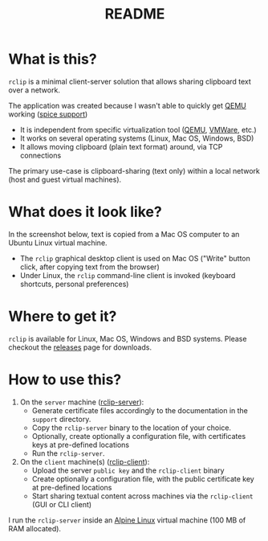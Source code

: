 #+TITLE: README

* What is this?
=rclip= is a minimal client-server solution that allows sharing clipboard text over a network.

The application was created because I wasn't able to quickly get [[https://en.wikipedia.org/wiki/QEMU][QEMU]] working ([[https://gitlab.freedesktop.org/spice/spice/-/issues/39][spice support]])
- It is independent from specific virtualization tool ([[https://www.qemu.org/][QEMU]], [[https://www.vmware.com/nl/products/workstation-player.html][VMWare]], etc.)
- It works on several operating systems (Linux, Mac OS, Windows, BSD)
- It allows moving clipboard (plain text format) around, via TCP connections

The primary use-case is clipboard-sharing (text only) within a local network (host and guest virtual machines).

* What does it look like?

In the screenshot below, text is copied from a Mac OS computer to an Ubuntu Linux virtual machine.
- The =rclip= graphical desktop client is used on Mac OS ("Write" button click, after copying text from the browser)
- Under Linux, the =rclip= command-line client is invoked (keyboard shortcuts, personal preferences)

[[./images/rclip.gif]]

* Where to get it?

=rclip= is available for Linux, Mac OS, Windows and BSD systems. Please checkout the [[https://github.com/yveszoundi/rclip/releases][releases]] page for downloads.

* How to use this?

1. On the =server= machine ([[./rclip_server][rclip-server]]):
  - Generate certificate files accordingly to the documentation in the =support= directory.
  - Copy the =rclip-server= binary to the location of your choice.
  - Optionally, create optionally a configuration file, with certificates keys at pre-defined locations
  - Run the =rclip-server=.
2. On the =client= machine(s) ([[./rclip_client][rclip-client]]):
   - Upload the server =public key= and the =rclip-client= binary
   - Create optionally a configuration file, with the public certificate key at pre-defined locations
   - Start sharing textual content across machines via the =rclip-client= (GUI or CLI client)

I run the =rclip-server= inside an [[https://www.alpinelinux.org/][Alpine Linux]] virtual machine (100 MB of RAM allocated).
